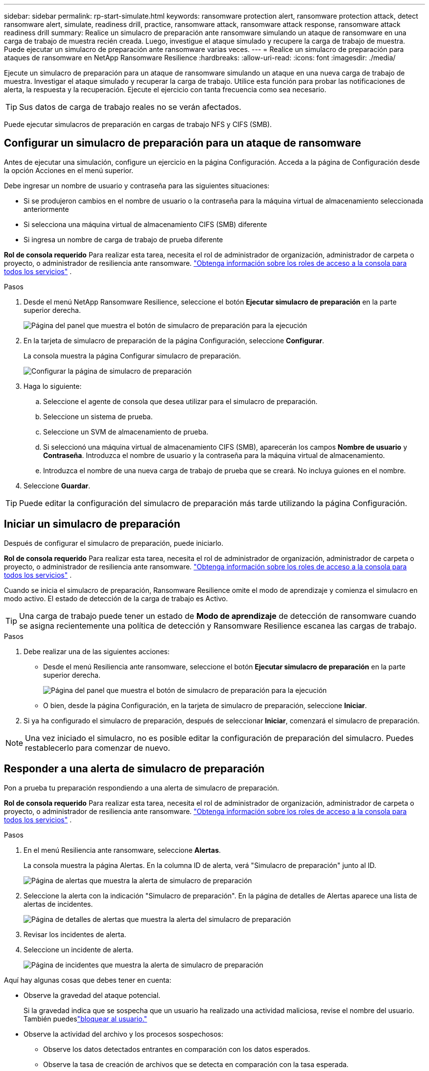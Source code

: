 ---
sidebar: sidebar 
permalink: rp-start-simulate.html 
keywords: ransomware protection alert, ransomware protection attack, detect ransomware alert, simulate, readiness drill, practice, ransomware attack, ransomware attack response, ransomware attack readiness drill 
summary: Realice un simulacro de preparación ante ransomware simulando un ataque de ransomware en una carga de trabajo de muestra recién creada.  Luego, investigue el ataque simulado y recupere la carga de trabajo de muestra.  Puede ejecutar un simulacro de preparación ante ransomware varias veces. 
---
= Realice un simulacro de preparación para ataques de ransomware en NetApp Ransomware Resilience
:hardbreaks:
:allow-uri-read: 
:icons: font
:imagesdir: ./media/


[role="lead"]
Ejecute un simulacro de preparación para un ataque de ransomware simulando un ataque en una nueva carga de trabajo de muestra.  Investigar el ataque simulado y recuperar la carga de trabajo.  Utilice esta función para probar las notificaciones de alerta, la respuesta y la recuperación.  Ejecute el ejercicio con tanta frecuencia como sea necesario.


TIP: Sus datos de carga de trabajo reales no se verán afectados.

Puede ejecutar simulacros de preparación en cargas de trabajo NFS y CIFS (SMB).



== Configurar un simulacro de preparación para un ataque de ransomware

Antes de ejecutar una simulación, configure un ejercicio en la página Configuración.  Acceda a la página de Configuración desde la opción Acciones en el menú superior.

Debe ingresar un nombre de usuario y contraseña para las siguientes situaciones:

* Si se produjeron cambios en el nombre de usuario o la contraseña para la máquina virtual de almacenamiento seleccionada anteriormente
* Si selecciona una máquina virtual de almacenamiento CIFS (SMB) diferente
* Si ingresa un nombre de carga de trabajo de prueba diferente


*Rol de consola requerido* Para realizar esta tarea, necesita el rol de administrador de organización, administrador de carpeta o proyecto, o administrador de resiliencia ante ransomware. link:https://docs.netapp.com/us-en/console-setup-admin/reference-iam-predefined-roles.html["Obtenga información sobre los roles de acceso a la consola para todos los servicios"^] .

.Pasos
. Desde el menú NetApp Ransomware Resilience, seleccione el botón *Ejecutar simulacro de preparación* en la parte superior derecha.
+
image:screen-dashboard.png["Página del panel que muestra el botón de simulacro de preparación para la ejecución"]

. En la tarjeta de simulacro de preparación de la página Configuración, seleccione *Configurar*.
+
La consola muestra la página Configurar simulacro de preparación.

+
image:screen-settings-alert-drill-configure.png["Configurar la página de simulacro de preparación"]

. Haga lo siguiente:
+
.. Seleccione el agente de consola que desea utilizar para el simulacro de preparación.
.. Seleccione un sistema de prueba.
.. Seleccione un SVM de almacenamiento de prueba.
.. Si seleccionó una máquina virtual de almacenamiento CIFS (SMB), aparecerán los campos **Nombre de usuario** y **Contraseña**.  Introduzca el nombre de usuario y la contraseña para la máquina virtual de almacenamiento.
.. Introduzca el nombre de una nueva carga de trabajo de prueba que se creará.  No incluya guiones en el nombre.


. Seleccione *Guardar*.



TIP: Puede editar la configuración del simulacro de preparación más tarde utilizando la página Configuración.



== Iniciar un simulacro de preparación

Después de configurar el simulacro de preparación, puede iniciarlo.

*Rol de consola requerido* Para realizar esta tarea, necesita el rol de administrador de organización, administrador de carpeta o proyecto, o administrador de resiliencia ante ransomware. link:https://docs.netapp.com/us-en/console-setup-admin/reference-iam-predefined-roles.html["Obtenga información sobre los roles de acceso a la consola para todos los servicios"^] .

Cuando se inicia el simulacro de preparación, Ransomware Resilience omite el modo de aprendizaje y comienza el simulacro en modo activo.  El estado de detección de la carga de trabajo es Activo.


TIP: Una carga de trabajo puede tener un estado de *Modo de aprendizaje* de detección de ransomware cuando se asigna recientemente una política de detección y Ransomware Resilience escanea las cargas de trabajo.

.Pasos
. Debe realizar una de las siguientes acciones:
+
** Desde el menú Resiliencia ante ransomware, seleccione el botón *Ejecutar simulacro de preparación* en la parte superior derecha.
+
image:screen-dashboard.png["Página del panel que muestra el botón de simulacro de preparación para la ejecución"]

** O bien, desde la página Configuración, en la tarjeta de simulacro de preparación, seleccione *Iniciar*.


. Si ya ha configurado el simulacro de preparación, después de seleccionar *Iniciar*, comenzará el simulacro de preparación.



NOTE: Una vez iniciado el simulacro, no es posible editar la configuración de preparación del simulacro.  Puedes restablecerlo para comenzar de nuevo.



== Responder a una alerta de simulacro de preparación

Pon a prueba tu preparación respondiendo a una alerta de simulacro de preparación.

*Rol de consola requerido* Para realizar esta tarea, necesita el rol de administrador de organización, administrador de carpeta o proyecto, o administrador de resiliencia ante ransomware. link:https://docs.netapp.com/us-en/console-setup-admin/reference-iam-predefined-roles.html["Obtenga información sobre los roles de acceso a la consola para todos los servicios"^] .

.Pasos
. En el menú Resiliencia ante ransomware, seleccione *Alertas*.
+
La consola muestra la página Alertas.  En la columna ID de alerta, verá "Simulacro de preparación" junto al ID.

+
image:screen-alerts-readiness.png["Página de alertas que muestra la alerta de simulacro de preparación"]

. Seleccione la alerta con la indicación "Simulacro de preparación".  En la página de detalles de Alertas aparece una lista de alertas de incidentes.
+
image:screen-alerts-readiness-details.png["Página de detalles de alertas que muestra la alerta del simulacro de preparación"]

. Revisar los incidentes de alerta.
. Seleccione un incidente de alerta.
+
image:screen-alerts-readiness-incidents2.png["Página de incidentes que muestra la alerta de simulacro de preparación"]



Aquí hay algunas cosas que debes tener en cuenta:

* Observe la gravedad del ataque potencial.
+
Si la gravedad indica que se sospecha que un usuario ha realizado una actividad maliciosa, revise el nombre del usuario.  También puedeslink:rp-use-alert.html#detect-malicious-activity-and-anomalous-user-behavior["bloquear al usuario."]

* Observe la actividad del archivo y los procesos sospechosos:
+
** Observe los datos detectados entrantes en comparación con los datos esperados.
** Observe la tasa de creación de archivos que se detecta en comparación con la tasa esperada.
** Observe la tasa de cambio de nombre de archivo que se detecta en comparación con la tasa esperada.
** Observe la tasa de eliminación en comparación con la tasa esperada.


* Mire la lista de archivos afectados.  Mira las extensiones que podrían estar causando el ataque.
* Determine el impacto y la amplitud del ataque revisando la cantidad de archivos y directorios afectados.




== Restaurar la carga de trabajo de prueba

Después de revisar la alerta del simulacro de preparación, restaure la carga de trabajo de prueba si es necesario.

*Rol de consola requerido* Para realizar esta tarea, necesita el rol de administrador de organización, administrador de carpeta o proyecto, o administrador de resiliencia ante ransomware. link:https://docs.netapp.com/us-en/console-setup-admin/reference-iam-predefined-roles.html["Obtenga información sobre los roles de acceso a la consola para todos los servicios"^] .

.Pasos
. Regresar a la página de detalles de alerta.
. Si se debe restaurar la carga de trabajo de prueba, haga lo siguiente:
+
** Seleccione *Marcar como necesario restaurar*.
** Revise la confirmación y seleccione *Marcar como necesaria la restauración* en el cuadro de confirmación.
+
*** En el menú Resiliencia ante ransomware, seleccione *Recuperación*.
*** Seleccione la carga de trabajo de prueba marcada con "Simulacro de preparación" que desea restaurar.
*** Seleccione *Restaurar*.
*** En la página Restaurar, proporcione información para la restauración:


** Seleccione la copia de la instantánea de origen.
** Seleccione el volumen de destino.


. En la página de revisión de restauración, seleccione *Restaurar*.
+
La consola muestra el estado de la restauración del simulacro de preparación como "En progreso" en la página Recuperación.

+
Una vez completada la restauración, la consola cambia el estado de la carga de trabajo a *Restaurada*.

. Revise la carga de trabajo restaurada.



TIP: Para obtener detalles sobre el proceso de restauración, consultelink:rp-use-recover.html["Recuperarse de un ataque de ransomware (después de neutralizar los incidentes)"] .



== Cambiar el estado de las alertas después del simulacro de preparación

Después de revisar la alerta del simulacro de preparación y restaurar la carga de trabajo, cambie el estado de la alerta si es necesario.

*Se requiere el rol de consola* Administrador de organización, administrador de carpeta o proyecto, o administrador de resiliencia ante ransomware. https://docs.netapp.com/us-en/console-setup-admin/reference-iam-predefined-roles.html["Obtenga información sobre los roles de acceso a la consola para todos los servicios"^] .

.Pasos
. Regresar a la página de detalles de alerta.
. Seleccione la alerta nuevamente.
. Indique el estado seleccionando *Editar estado* y cambie el estado a uno de los siguientes:
+
** Descartado: si sospecha que la actividad no es un ataque de ransomware, cambie el estado a Descartado.
+

IMPORTANT: Después de descartar un ataque, no puedes revertirlo.  Si descarta una carga de trabajo, todas las copias instantáneas tomadas automáticamente en respuesta al posible ataque de ransomware se eliminarán de forma permanente.  Si descarta la alerta, el simulacro de preparación se considerará completado.

** Resuelto: El incidente ha sido mitigado.






== Revisar los informes sobre el simulacro de preparación

Una vez finalizado el simulacro de preparación, es posible que desees revisar y guardar un informe sobre el simulacro.

*Rol de consola requerido* Para realizar esta tarea, necesita el rol de administrador de la organización, administrador de carpeta o proyecto, administrador de resiliencia ante ransomware o visor de resiliencia ante ransomware. https://docs.netapp.com/us-en/console-setup-admin/reference-iam-predefined-roles.html["Obtenga información sobre los roles de acceso de BlueXP para todos los servicios"^] .

.Pasos
. En el menú Resiliencia ante ransomware, seleccione *Informes*.
+
image:screen-reports.png["Página de informes que muestra el informe del simulacro de preparación"]

. Seleccione *Simulacros de preparación* y *Descargar* para descargar el informe del simulacro de preparación.

